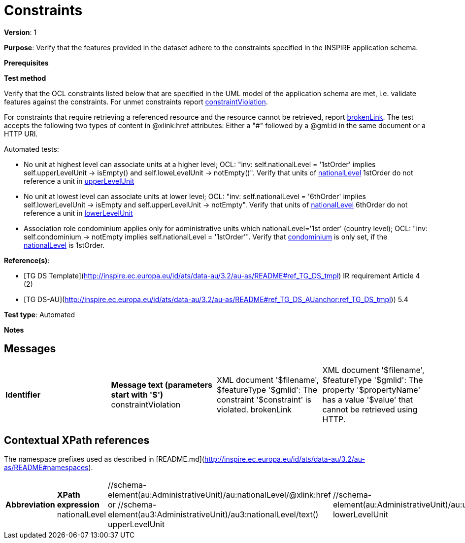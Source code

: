 = Constraints

*Version*: 1

*Purpose*: Verify that the features provided in the dataset adhere to the constraints specified in the INSPIRE application schema.

*Prerequisites*

*Test method*

Verify that the OCL constraints listed below that are specified in the UML model of the application schema are met, i.e. validate features against the constraints. For unmet constraints report <<constraintViolation,constraintViolation>>. 

For constraints that require retrieving a referenced resource and the resource cannot be retrieved, report <<brokenLink,brokenLink>>. The test accepts the following two types of content in @xlink:href attributes: Either a "#" followed by a @gml:id in the same document or a HTTP URI.

Automated tests:

* No unit at highest level can associate units at a higher level; OCL: "inv: self.nationalLevel = '1stOrder' implies self.upperLevelUnit -> isEmpty() and self.loweLevelUnit -> notEmpty()". Verify that units of <<nationalLevel,nationalLevel>> 1stOrder do not reference a unit in <<upperLevelUnit,upperLevelUnit>>
* No unit at lowest level can associate units at lower level; OCL: "inv: self.nationalLevel = '6thOrder' implies self.lowerLevelUnit -> isEmpty and self.upperLevelUnit -> notEmpty". Verify that units of <<nationalLevel,nationalLevel>> 6thOrder do not reference a unit in <<lowerLevelUnit,lowerLevelUnit>>
* Association role condominium applies only for administrative units which nationalLevel='1st order' (country level); OCL: "inv: self.condominium -> notEmpty implies self.nationalLevel = '1stOrder'". Verify that <<condominium,condominium>> is only set, if the <<nationalLevel,nationalLevel>> is 1stOrder.

*Reference(s)*: 

* [TG DS Template](http://inspire.ec.europa.eu/id/ats/data-au/3.2/au-as/README#ref_TG_DS_tmpl) IR requirement Article 4 (2)
* [TG DS-AU](http://inspire.ec.europa.eu/id/ats/data-au/3.2/au-as/README#ref_TG_DS_AUanchor:ref_TG_DS_tmpl[])) 5.4

*Test type*: Automated

*Notes* 


== Messages

|=== 

*Identifier*  |  *Message text (parameters start with '$')*
anchor:constraintViolation[]constraintViolation |  XML document '$filename', $featureType '$gmlid': The constraint '$constraint' is violated.
anchor:brokenLink[]brokenLink |  XML document '$filename', $featureType '$gmlid': The property '$propertyName' has a value '$value' that cannot be retrieved using HTTP.

|=== 

== Contextual XPath references

The namespace prefixes used as described in [README.md](http://inspire.ec.europa.eu/id/ats/data-au/3.2/au-as/README#namespaces).

|=== 

*Abbreviation*  |  *XPath expression*
anchor:nationalLevel[]nationalLevel	| 	//schema-element(au:AdministrativeUnit)/au:nationalLevel/@xlink:href or //schema-element(au3:AdministrativeUnit)/au3:nationalLevel/text()
anchor:upperLevelUnit[]upperLevelUnit	| 	//schema-element(au:AdministrativeUnit)/au:upperLevelUnit
anchor:lowerLevelUnit[]lowerLevelUnit	| 	//schema-element(au:AdministrativeUnit)/au:lowerLevelUnit
anchor:condominium[]condominium 	| 	//schema-element(au:AdministrativeUnit)/au:condominium

|=== 